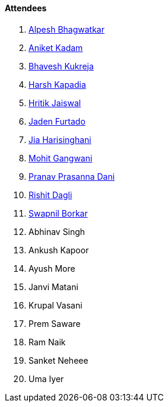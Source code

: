 ==== Attendees

. link:https://x.com/Alpastx[Alpesh Bhagwatkar^]
. link:https://linkedin.com/in/aniket-kadam-65b172a8[Aniket Kadam^]
. link:https://twitter.com/bhavesh878789[Bhavesh Kukreja^]
. link:https://twitter.com/harshgkapadia[Harsh Kapadia^]
. link:https://twitter.com/imhritik_dj[Hritik Jaiswal^]
. link:https://twitter.com/furtado_jaden[Jaden Furtado^]
. link:https://twitter.com/JiaHarisinghani[Jia Harisinghani^]
. link:https://twitter.com/mohit_explores[Mohit Gangwani^]
. link:https://twitter.com/PranavDani3[Pranav Prasanna Dani^]
. link:https://twitter.com/rishit_dagli[Rishit Dagli^]
. link:https://twitter.com/swpnlbrkr[Swapnil Borkar^]
. Abhinav Singh
. Ankush Kapoor
. Ayush More
. Janvi Matani
. Krupal Vasani
. Prem Saware
. Ram Naik
. Sanket Neheee
. Uma Iyer
